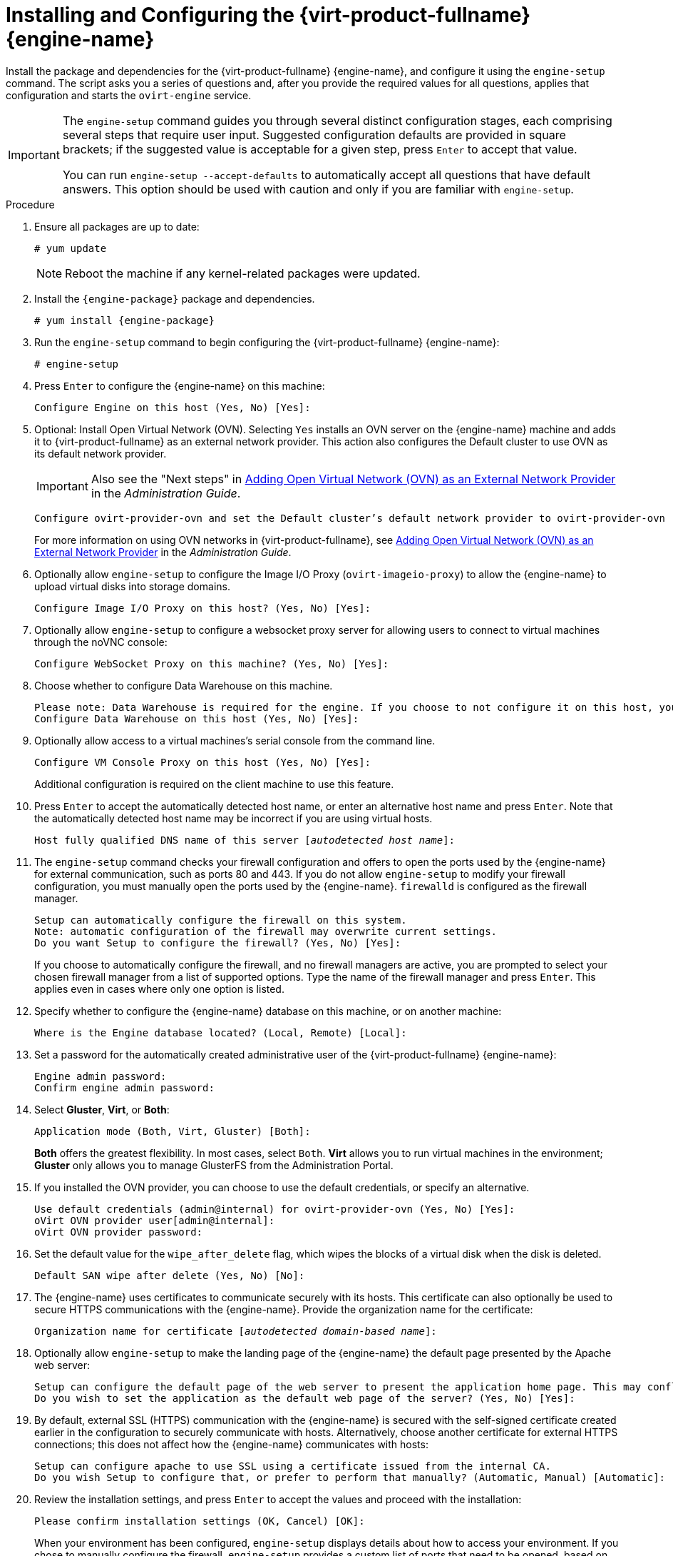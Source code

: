 [id='Configuring_the_Red_Hat_Virtualization_Manager_{context}']
= Installing and Configuring the {virt-product-fullname} {engine-name}

Install the package and dependencies for the {virt-product-fullname} {engine-name}, and configure it using the `engine-setup` command. The script asks you a series of questions and, after you provide the required values for all questions, applies that configuration and starts the `ovirt-engine` service.

[IMPORTANT]
====
The `engine-setup` command guides you through several distinct configuration stages, each comprising several steps that require user input. Suggested configuration defaults are provided in square brackets; if the suggested value is acceptable for a given step, press `Enter` to accept that value.

You can run `engine-setup --accept-defaults` to automatically accept all questions that have default answers. This option should be used with caution and only if you are familiar with `engine-setup`.
====


.Procedure

. Ensure all packages are up to date:
+
[options="nowrap" subs="normal"]
----
# yum update
----
+
[NOTE]
====
Reboot the machine if any kernel-related packages were updated.
====

. Install the `{engine-package}` package and dependencies.
+
[options="nowrap" subs="normal"]
----
# yum install {engine-package}
----

. Run the `engine-setup` command to begin configuring the {virt-product-fullname} {engine-name}:
+
[options="nowrap" subs="normal"]
----
# engine-setup
----

. Press `Enter` to configure the {engine-name} on this machine:
+
[options="nowrap" subs="normal"]
----
Configure Engine on this host (Yes, No) [Yes]:
----
. Optional: Install Open Virtual Network (OVN). Selecting `Yes` installs an OVN server on the {engine-name} machine and adds it to {virt-product-fullname} as an external network provider. This action also configures the Default cluster to use OVN as its default network provider.
+
[IMPORTANT]
====
Also see the "Next steps" in link:{URL_virt_product_docs}administration_guide/index.html[Adding Open Virtual Network (OVN) as an External Network Provider] in the _Administration Guide_.
====
+
[options="nowrap" subs="normal"]
----
Configure ovirt-provider-ovn and set the Default cluster's default network provider to ovirt-provider-ovn (non-Default clusters may be configured with an OVN provider after installation) (Yes, No) [Yes]:
----
+
For more information on using OVN networks in {virt-product-fullname}, see link:{URL_virt_product_docs}administration_guide/index.html[Adding Open Virtual Network (OVN) as an External Network Provider] in the _Administration Guide_.

. Optionally allow `engine-setup` to configure the Image I/O Proxy (`ovirt-imageio-proxy`) to allow the {engine-name} to upload virtual disks into storage domains.
+
[options="nowrap" subs="normal"]
----
Configure Image I/O Proxy on this host? (Yes, No) [Yes]:
----

. Optionally allow `engine-setup` to configure a websocket proxy server for allowing users to connect to virtual machines through the noVNC console:
+
[options="nowrap" subs="normal"]
----
Configure WebSocket Proxy on this machine? (Yes, No) [Yes]:
----
ifdef::SM_remoteDB_deploy[]
+
To configure the websocket proxy on a remote server, answer `No` and see xref:Installing_the_Websocket_Proxy_on_a_different_host_SM_remoteDB_deploy[] after completing the {engine-name} configuration.
endif::SM_remoteDB_deploy[]
+
ifdef::rhv-doc[]
[IMPORTANT]
====
The websocket proxy and noVNC are Technology Preview features only. Technology Preview features are not supported with Red Hat production service-level agreements (SLAs) and might not be functionally complete, and Red Hat does not recommend using them for production. These features provide early access to upcoming product features, enabling customers to test functionality and provide feedback during the development process. For more information see link:https://access.redhat.com/support/offerings/techpreview/[Red Hat Technology Preview Features Support Scope].
====
endif::[]

. Choose whether to configure Data Warehouse on this machine.
+
[options="nowrap" subs="normal"]
----
Please note: Data Warehouse is required for the engine. If you choose to not configure it on this host, you have to configure it on a remote host, and then configure the engine on this host so that it can access the database of the remote Data Warehouse host.
Configure Data Warehouse on this host (Yes, No) [Yes]:
----
ifdef::SM_remoteDB_deploy[]
To configure Data Warehouse on a remote server, answer `No` and see xref:Installing_and_Configuring_Data_Warehouse_on_a_Separate_Machine_install_RHVM[] after completing the {engine-name} configuration.
endif::SM_remoteDB_deploy[]

. Optionally allow access to a virtual machines's serial console from the command line.
+
[options="nowrap" subs="normal"]
----
Configure VM Console Proxy on this host (Yes, No) [Yes]:
----
Additional configuration is required on the client machine to use this feature.
// See link:{URL_virt_product_docs}vmm-guide/Virtual_Machine_Management_Guide.html#Opening_a_Serial_Console_to_a_Virtual_Machine[Opening a Serial Console to a Virtual Machine] in the _Virtual Machine Management Guide_.

. Press `Enter` to accept the automatically detected host name, or enter an alternative host name and press `Enter`. Note that the automatically detected host name may be incorrect if you are using virtual hosts.
+
[options="nowrap" subs="normal"]
----
Host fully qualified DNS name of this server [_autodetected host name_]:
----

. The `engine-setup` command checks your firewall configuration and offers to open the ports used by the {engine-name} for external communication, such as ports 80 and 443. If you do not allow `engine-setup` to modify your firewall configuration, you must manually open the ports used by the {engine-name}. `firewalld` is configured as the firewall manager.
+
[options="nowrap" subs="normal"]
----
Setup can automatically configure the firewall on this system.
Note: automatic configuration of the firewall may overwrite current settings.
Do you want Setup to configure the firewall? (Yes, No) [Yes]:
----
+
If you choose to automatically configure the firewall, and no firewall managers are active, you are prompted to select your chosen firewall manager from a list of supported options. Type the name of the firewall manager and press `Enter`. This applies even in cases where only one option is listed.
+
ifdef::SM_localDB_deploy[]
//Only appears if you answer Yes to installing DWH on the {engine-name}
. Specify whether to configure the Data Warehouse database on this machine, or on another machine:
+
[options="nowrap" subs="normal"]
----
Where is the DWH database located? (Local, Remote) [Local]:
----

** If you select `Local`, the `engine-setup` script can configure your database automatically (including adding a user and a database), or it can connect to a preconfigured local database:
+
[options="nowrap" subs="normal"]
----
Setup can configure the local postgresql server automatically for the DWH to run. This may conflict with existing applications.
Would you like Setup to automatically configure postgresql and create DWH database, or prefer to perform that manually? (Automatic, Manual) [Automatic]:
----
+
*** If you select `Automatic` by pressing `Enter`, no further action is required here.
*** If you select `Manual`, input the following values for the manually configured local database:
+
[options="nowrap" subs="normal"]
----
DWH database secured connection (Yes, No) [No]:
DWH database name [ovirt_engine_history]:
DWH database user [ovirt_engine_history]:
DWH database password:
----
+
[NOTE]
====
`engine-setup` requests these values after the {engine-name} database is configured in the next step.
====

** If you select `Remote` (for example, if you are installing the Data Warehouse service on the {engine-name} machine, but have configured a remote Data Warehouse database), input the following values for the remote database server:
+
[options="nowrap" subs="normal"]
----
DWH database host [localhost]:
DWH database port [5432]:
DWH database secured connection (Yes, No) [No]:
DWH database name [ovirt_engine_history]:
DWH database user [ovirt_engine_history]:
DWH database password:
----
+
[NOTE]
====
`engine-setup` requests these values after the {engine-name} database is configured in the next step.
====
endif::SM_localDB_deploy[]

. Specify whether to configure the {engine-name} database on this machine, or on another machine:
+
[options="nowrap" subs="normal"]
----
Where is the Engine database located? (Local, Remote) [Local]:
----

ifdef::SM_localDB_deploy[]
** If you select `Local`, the `engine-setup` command can configure your database automatically (including adding a user and a database), or it can connect to a preconfigured local database:
+
[options="nowrap" subs="normal"]
----
Setup can configure the local postgresql server automatically for the engine to run. This may conflict with existing applications.
Would you like Setup to automatically configure postgresql and create Engine database, or prefer to perform that manually? (Automatic, Manual) [Automatic]:
----

***  If you select `Automatic` by pressing `Enter`, no further action is required here.
*** If you select `Manual`, input the following values for the manually configured local database:
+
[options="nowrap" subs="normal"]
----
Engine database secured connection (Yes, No) [No]:
Engine database name [engine]:
Engine database user [engine]:
Engine database password:
----
endif::SM_localDB_deploy[]

ifdef::SM_remoteDB_deploy[]
** If you select `Remote`, input the following values for the preconfigured remote database server. Replace `localhost` with the ip address or FQDN of the remote database server:
+
[options="nowrap" subs="normal"]
----
Engine database host [localhost]:
Engine database port [5432]:
Engine database secured connection (Yes, No) [No]:
Engine database name [engine]:
Engine database user [engine]:
Engine database password:
----
endif::SM_remoteDB_deploy[]

. Set a password for the automatically created administrative user of the {virt-product-fullname} {engine-name}:
+
[options="nowrap" subs="normal"]
----
Engine admin password:
Confirm engine admin password:
----

. Select *Gluster*, *Virt*, or *Both*:
+
[options="nowrap" subs="normal"]
----
Application mode (Both, Virt, Gluster) [Both]:
----
*Both* offers the greatest flexibility. In most cases, select `Both`. *Virt* allows you to run virtual machines in the environment; *Gluster* only allows you to manage GlusterFS from the Administration Portal.

. If you installed the OVN provider, you can choose to use the default credentials, or specify an alternative.
+
[options="nowrap" subs="normal"]
----
Use default credentials (admin@internal) for ovirt-provider-ovn (Yes, No) [Yes]:
oVirt OVN provider user[admin@internal]:
oVirt OVN provider password:
----

. Set the default value for the `wipe_after_delete` flag, which wipes the blocks of a virtual disk when the disk is deleted.
+
[options="nowrap" subs="normal"]
----
Default SAN wipe after delete (Yes, No) [No]:
----

. The {engine-name} uses certificates to communicate securely with its hosts. This certificate can also optionally be used to secure HTTPS communications with the {engine-name}. Provide the organization name for the certificate:
+
[options="nowrap" subs="normal"]
----
Organization name for certificate [_autodetected domain-based name_]:
----

. Optionally allow `engine-setup` to make the landing page of the {engine-name} the default page presented by the Apache web server:
+
[options="nowrap" subs="normal"]
----
Setup can configure the default page of the web server to present the application home page. This may conflict with existing applications.
Do you wish to set the application as the default web page of the server? (Yes, No) [Yes]:
----

. By default, external SSL (HTTPS) communication with the {engine-name} is secured with the self-signed certificate created earlier in the configuration to securely communicate with hosts. Alternatively, choose another certificate for external HTTPS connections; this does not affect how the {engine-name} communicates with hosts:
+
[options="nowrap" subs="normal"]
----
Setup can configure apache to use SSL using a certificate issued from the internal CA.
Do you wish Setup to configure that, or prefer to perform that manually? (Automatic, Manual) [Automatic]:
----
+
ifdef::SM_localDB_deploy[]
//Only appears if you answer Yes to installing DWH on the {engine-name} machine
. Choose how long Data Warehouse will retain collected data:
+
[options="nowrap" subs="normal"]
----
Please choose Data Warehouse sampling scale:
(1) Basic
(2) Full
(1, 2)[1]:
----
`Full` uses the default values for the data storage settings listed in the link:{URL_downstream_virt_product_docs}html-single/data_warehouse_guide/#Application_Settings_for_the_Data_Warehouse_service_in_ovirt-engine-dwhd_file[_Data Warehouse Guide_] (recommended when Data Warehouse is installed on a remote server).
+
`Basic` reduces the values of `DWH_TABLES_KEEP_HOURLY` to `720` and `DWH_TABLES_KEEP_DAILY` to `0`, easing the load on the {engine-name} machine. Use `Basic` when the {engine-name} and Data Warehouse are installed on the same machine.
endif::SM_localDB_deploy[]
. Review the installation settings, and press `Enter` to accept the values and proceed with the installation:
+
[options="nowrap" subs="normal"]
----
Please confirm installation settings (OK, Cancel) [OK]:
----

+
When your environment has been configured, `engine-setup` displays details about how to access your environment. If you chose to manually configure the firewall, `engine-setup` provides a custom list of ports that need to be opened, based on the options selected during setup. `engine-setup` also saves your answers to a file that can be used to reconfigure the {engine-name} using the same values, and outputs the location of the log file for the {virt-product-fullname} {engine-name} configuration process.

. If you intend to link your {virt-product-fullname} environment with a directory server, configure the date and time to synchronize with the system clock used by the directory server to avoid unexpected account expiry issues. See link:{URL_rhel_docs_legacy}html/System_Administrators_Guide/chap-Configuring_the_Date_and_Time.html#sect-Configuring_the_Date_and_Time-timedatectl-NTP[Synchronizing the System Clock with a Remote Server] in the _{enterprise-linux} System Administrator's Guide_ for more information.

. Install the certificate authority according to the instructions provided by your browser. You can get the certificate authority's certificate by navigating to `http://_manager-fqdn_/ovirt-engine/services/pki-resource?resource=ca-certificate&amp;format=X509-PEM-CA`, replacing _manager-fqdn_ with the FQDN that you provided during the installation.
